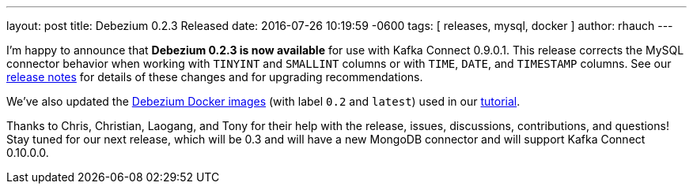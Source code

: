 ---
layout: post
title: Debezium 0.2.3 Released
date:   2016-07-26 10:19:59 -0600
tags: [ releases, mysql, docker ]
author: rhauch
---

I'm happy to announce that **Debezium 0.2.3 is now available** for use with Kafka Connect 0.9.0.1. This release corrects the MySQL connector behavior when working with `TINYINT` and `SMALLINT` columns or with `TIME`, `DATE`, and `TIMESTAMP` columns. See our link:/docs/releases/#release-0-2-3[release notes] for details of these changes and for upgrading recommendations.

We've also updated the https://hub.docker.com/r/debezium/[Debezium Docker images] (with label `0.2` and `latest`) used in our link:/docs/tutorial/[tutorial].

Thanks to Chris, Christian, Laogang, and Tony for their help with the release, issues, discussions, contributions, and questions!
Stay tuned for our next release, which will be 0.3 and will have a new MongoDB connector and will support Kafka Connect 0.10.0.0.

+++<!-- more -->+++
